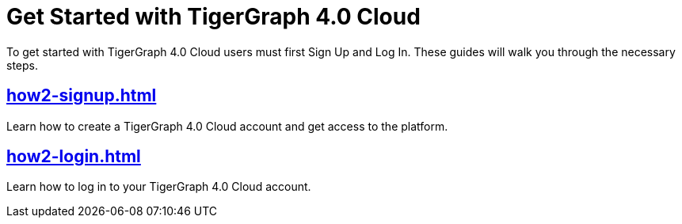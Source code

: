 = Get Started with TigerGraph 4.0 Cloud
:experimental:

To get started with TigerGraph 4.0 Cloud users must first Sign Up and Log In.
These guides will walk you through the necessary steps.

== xref:how2-signup.adoc[]

Learn how to create a TigerGraph 4.0 Cloud account and get access to the platform.

== xref:how2-login.adoc[]

Learn how to log in to your TigerGraph 4.0 Cloud account.








